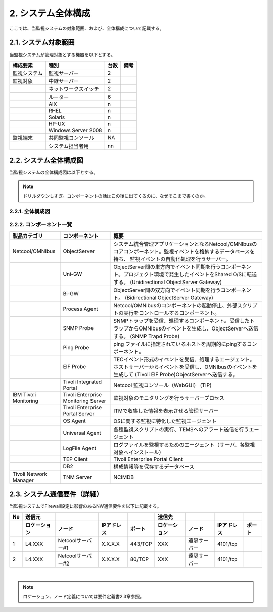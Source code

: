 ************************
2. システム全体構成
************************

ここでは、当監視システムの対象範囲、および、全体構成について記載する。

2.1. システム対象範囲
=======================

当監視システムが管理対象とする機器を以下とする。

.. csv-table::
    :header-rows: 1

    構成要素,種別,台数,備考
    監視システム,監視サーバー,2
    監視対象,中継サーバー,2,
    ,ネットワークスイッチ,2
    ,ルーター,6,
    ,AIX,n,
    ,RHEL,n,
    ,Solaris,n,
    ,HP-UX,n,
    ,Windows Server 2008,n
    監視端末,共同監視コンソール,NA
    ,システム担当者用,nn

2.2. システム全体構成図
=========================

当監視システムの全体構成図は以下とする。

.. note:: ドリルダウンしすぎ。コンポーネントの話はこの後に出てくるのに、なぜそこまで書くのか。

2.2.1. 全体構成図
--------------------

.. image:: /images/システム全体構成図.png
  :width: 40em

2.2.2. コンポーネント一覧
----------------------------

.. csv-table::
  :header-rows: 1
  :widths: 20, 20, 60

  製品カテゴリ,コンポーネント,概要
	Netcool/OMNIbus,ObjectServer,システム統合管理アプリケーションとなるNetcool/OMNIbusのコアコンポーネント。監視イベントを格納するデータベースを持ち、 監視イベントの自動化処理を行うサーバー。
	,Uni-GW,ObjectServer間の単方向でイベント同期を行うコンポーネント。プロジェクト環境で発生したイベントをShared O/Sに転送する。 (Unidirectional ObjectServer Gateway)
	,Bi-GW,ObjectServer間の双方向でイベント同期を行うコンポーネント。 (Bidirectional ObjectServer Gateway)
	,Process Agent,Netcool/OMNIbusのコンポーネントの起動停止、外部スクリプトの実行をコントロールするコンポーネント。
	,SNMP Probe,SNMPトラップを受信、処理するコンポーネント。受信したトラップからOMNIbusのイベントを生成し、ObjectServerへ送信する。 (SNMP Trapd Probe)
	,Ping Probe,ping ファイルに指定されているホストを周期的にpingするコンポーネント。
	,EIF Probe,TECイベント形式のイベントを受信、処理するエージェント。ホストサーバーからイベントを受信し、OMNIbusのイベントを生成して (Tivoli EIF Probe)ObjectServerへ送信する。
	,Tivoli Integrated Portal,Netcool 監視コンソール（WebGUI） (TIP)
	IBM Tivoli Monitoring,Tivoli Enterprise Monitoring Server,監視対象のモニタリングを行うサーバープロセス
	,Tivoli Enterprise Portal Server,ITMで収集した情報を表示させる管理サーバー
	,OS Agent,OSに関する監視に特化した監視エージェント
	,Universal Agent,各種監視スクリプトの実行、TEMSへのアラート送信を行うエージェント
	,LogFile Agent,ログファイルを監視するためのエージェント（サーバ、各監視対象へインストール）
	,TEP Client,Tivoli Enterprise Portal Client
	,DB2,構成情報等を保存するデータベース
	Tivoli Network Manager,TNM Server,NCIMDB

2.3. システム通信要件（詳細）
===============================

当監視システムでFirewall設定に影響のあるNW通信要件を以下に記載する。

.. csv-table::
  :header-rows: 2

	No,送信元,,,,送信先,,,
	,ロケーション,ノード,IPアドレス,ポート,ロケーション,ノード,IPアドレス,ポート
	1,L4.XXX,Netcoolサーバー#1,X.X.X.X,443/TCP,XXX,遠隔サーバー,4101/tcp
	2,L4.XXX,Netcoolサーバー#2,X.X.X.X,80/TCP,XXX,遠隔サーバー,4101/tcp

|

.. note::  ロケーション、ノード定義については要件定義書2.3章参照。
